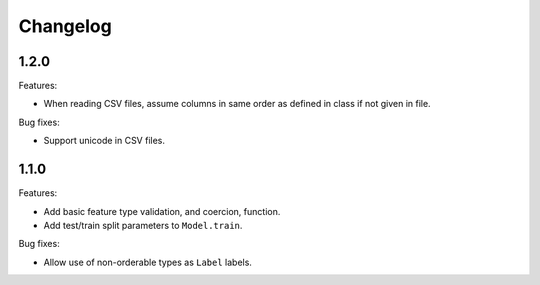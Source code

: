 Changelog
=========

1.2.0
-----

Features:

- When reading CSV files, assume columns in same order as defined in class if not given in file.

Bug fixes:

- Support unicode in CSV files.

1.1.0
-----

Features:

- Add basic feature type validation, and coercion, function.
- Add test/train split parameters to ``Model.train``.

Bug fixes:

- Allow use of non-orderable types as ``Label`` labels.
